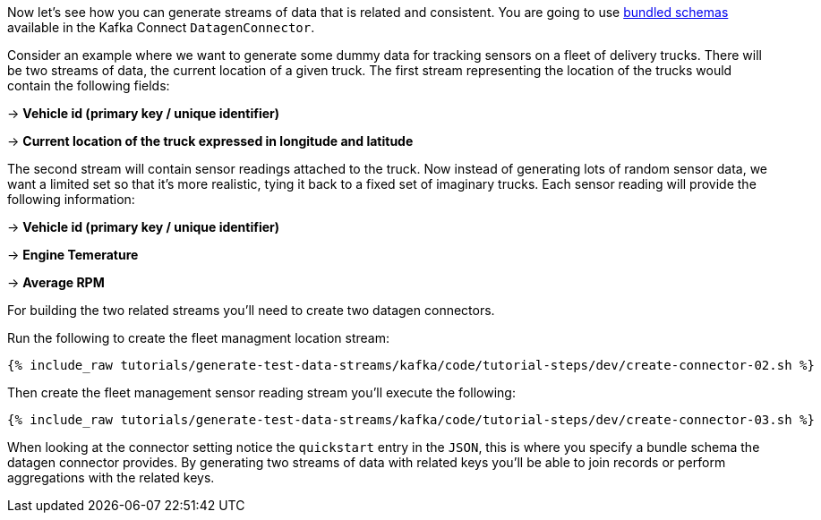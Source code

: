 Now let's see how you can generate streams of data that is related and consistent. You are going to use https://github.com/confluentinc/kafka-connect-datagen/tree/master#use-a-bundled-schema-specification[bundled schemas] available in the Kafka Connect `DatagenConnector`.


Consider an example where we want to generate some dummy data for tracking sensors on a fleet of delivery trucks.  There will be two streams of data,
the current location of a given truck.  The first stream representing the location of the trucks would contain the following fields:

-> *Vehicle id (primary key / unique identifier)*

-> *Current location of the truck expressed in longitude and latitude*

The second stream will contain sensor readings attached to the truck.  Now instead of generating lots of random sensor data, we want a limited set so that it's more realistic, tying it back to a fixed set of imaginary trucks. Each sensor reading will provide the following information:

-> *Vehicle id (primary key / unique identifier)*

-> *Engine Temerature*

-> *Average RPM*

For building the two related streams you'll need to create two datagen connectors.

Run the following to create the fleet managment location stream:

+++++
<pre class="snippet"><code class="sql">{% include_raw tutorials/generate-test-data-streams/kafka/code/tutorial-steps/dev/create-connector-02.sh %}</code></pre>
+++++

Then create the fleet management sensor reading stream you'll execute the following:

+++++
<pre class="snippet"><code class="sql">{% include_raw tutorials/generate-test-data-streams/kafka/code/tutorial-steps/dev/create-connector-03.sh %}</code></pre>
+++++

When looking at the connector setting notice the `quickstart` entry in the `JSON`, this is where you specify a bundle schema the datagen connector provides.  By generating two streams of data with related keys you'll be able to join records or perform aggregations with the related keys.

